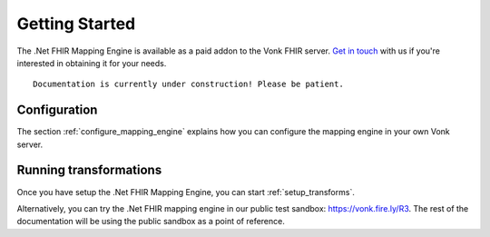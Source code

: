 .. _getting_started:

===============
Getting Started
===============
The .Net FHIR Mapping Engine is available as a paid addon to the Vonk FHIR server. `Get in touch <https://fire.ly/contact/>`_ with us if you're interested in obtaining it for your needs. ::


    Documentation is currently under construction! Please be patient.
   

Configuration
-------------

The section :ref:`configure_mapping_engine` explains how you can configure the mapping engine in your own Vonk server.

.. _mappingengine_run:

Running transformations
-----------------------

Once you have setup the .Net FHIR Mapping Engine, you can start :ref:`setup_transforms`.

Alternatively, you can try the .Net FHIR mapping engine in our public test sandbox: https://vonk.fire.ly/R3. The rest of the documentation will be using the public sandbox as a point of reference.